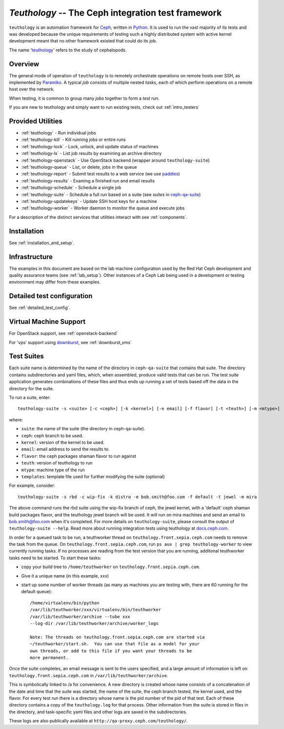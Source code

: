 ===================================================
`Teuthology` -- The Ceph integration test framework
===================================================

``teuthology`` is an automation framework for `Ceph
<https://github.com/ceph/ceph>`__, written in `Python
<https://www.python.org/>`__. It is used to run the vast majority of its tests
and was developed because the unique requirements of testing such a highly
distributed system with active kernel development meant that no other framework
existed that could do its job.

The name '`teuthology <http://en.wikipedia.org/wiki/Teuthology>`__' refers to the
study of cephalopods.


Overview
========

The general mode of operation of ``teuthology`` is to remotely orchestrate
operations on remote hosts over SSH, as implemented by `Paramiko
<http://www.lag.net/paramiko/>`__. A typical `job` consists of multiple nested
`tasks`, each of which perform operations on a remote host over the network.

When testing, it is common to group many `jobs` together to form a `test run`.

If you are new to teuthology and simply want to run existing tests, check out
:ref:`intro_testers`


Provided Utilities
==================
* :ref:`teuthology` - Run individual jobs
* :ref:`teuthology-kill` - Kill running jobs or entire runs
* :ref:`teuthology-lock` - Lock, unlock, and update status of machines
* :ref:`teuthology-ls` - List job results by examining an archive directory
* :ref:`teuthology-openstack` - Use OpenStack backend (wrapper around ``teuthology-suite``)
* :ref:`teuthology-queue` - List, or delete, jobs in the queue
* :ref:`teuthology-report` - Submit test results to a web service (we use `paddles <https://github.com/ceph/paddles/>`__)
* :ref:`teuthology-results` - Examing a finished run and email results
* :ref:`teuthology-schedule` - Schedule a single job
* :ref:`teuthology-suite` - Schedule a full run based on a suite (see `suites` in `ceph-qa-suite <https://github.com/ceph/ceph-qa-suite>`__)
* :ref:`teuthology-updatekeys` - Update SSH host keys for a machine
* :ref:`teuthology-worker` - Worker daemon to monitor the queue and execute jobs

For a description of the distinct services that utilities interact with see
:ref:`components`.

Installation
============

See :ref:`installation_and_setup`.


Infrastructure
==============

The examples in this document are based on the lab machine configuration used
by the Red Hat Ceph development and quality assurance teams 
(see :ref:`lab_setup`). Other instances of a Ceph Lab being used in a
development or testing environment may differ from these examples.


Detailed test configuration
===========================

See :ref:`detailed_test_config`.


Virtual Machine Support
=======================

For OpenStack support, see :ref:`openstack-backend`

For 'vps' support using `downburst <https://github.com/ceph/downburst>`__, see
:ref:`downburst_vms`


Test Suites
===========

Each suite name is determined by the name of the directory in ``ceph-qa-suite``
that contains that suite. The directory contains subdirectories and yaml files,
which, when assembled, produce valid tests that can be run. The test suite
application generates combinations of these files and thus ends up running a
set of tests based off the data in the directory for the suite.

To run a suite, enter::

    teuthology-suite -s <suite> [-c <ceph>] [-k <kernel>] [-e email] [-f flavor] [-t <teuth>] [-m <mtype>]

where:

* ``suite``: the name of the suite (the directory in ceph-qa-suite).
* ``ceph``: ceph branch to be used.
* ``kernel``: version of the kernel to be used.
* ``email``: email address to send the results to.
* ``flavor``: the ceph packages shaman flavor to run against
* ``teuth``: version of teuthology to run
* ``mtype``: machine type of the run
* ``templates``: template file used for further modifying the suite (optional)

For example, consider::

     teuthology-suite -s rbd -c wip-fix -k distro -e bob.smith@foo.com -f default -t jewel -m mira

The above command runs the rbd suite using the wip-fix branch of ceph, the
jewel kernel, with a 'default' ceph shaman build packages flavor, and the teuthology jewel branch
will be used.  It will run on mira machines and send an email to
bob.smith@foo.com when it's completed. For more details on
``teuthology-suite``, please consult the output of ``teuthology-suite --help``.
Read more about running integration tests using teuthology at `docs.ceph.com
<http://docs.ceph.com/docs/main/dev/developer_guide/running-tests-using-teuth/>`__.

In order for a queued task to be run, a teuthworker thread on
``teuthology.front.sepia.ceph.com`` needs to remove the task from the queue.
On ``teuthology.front.sepia.ceph.com``, run ``ps aux | grep teuthology-worker``
to view currently running tasks. If no processes are reading from the test
version that you are running, additonal teuthworker tasks need to be started.
To start these tasks:

* copy your build tree to ``/home/teuthworker`` on ``teuthology.front.sepia.ceph.com``.
* Give it a unique name (in this example, xxx)
* start up some number of worker threads (as many as machines you are testing with, there are 60 running for the default queue)::

    /home/virtualenv/bin/python
    /var/lib/teuthworker/xxx/virtualenv/bin/teuthworker
    /var/lib/teuthworker/archive --tube xxx
    --log-dir /var/lib/teuthworker/archive/worker_logs

    Note: The threads on teuthology.front.sepia.ceph.com are started via
    ~/teuthworker/start.sh.  You can use that file as a model for your
    own threads, or add to this file if you want your threads to be
    more permanent.

Once the suite completes, an email message is sent to the users specified, and
a large amount of information is left on ``teuthology.front.sepia.ceph.com`` in
``/var/lib/teuthworker/archive``.

This is symbolically linked to /a for convenience. A new directory is created
whose name consists of a concatenation of the date and time that the suite was
started, the name of the suite, the ceph branch tested, the kernel used, and
the flavor. For every test run there is a directory whose name is the pid
number of the pid of that test.  Each of these directory contains a copy of the
``teuthology.log`` for that process.  Other information from the suite is
stored in files in the directory, and task-specific yaml files and other logs
are saved in the subdirectories.

These logs are also publically available at
``http://qa-proxy.ceph.com/teuthology/``.
